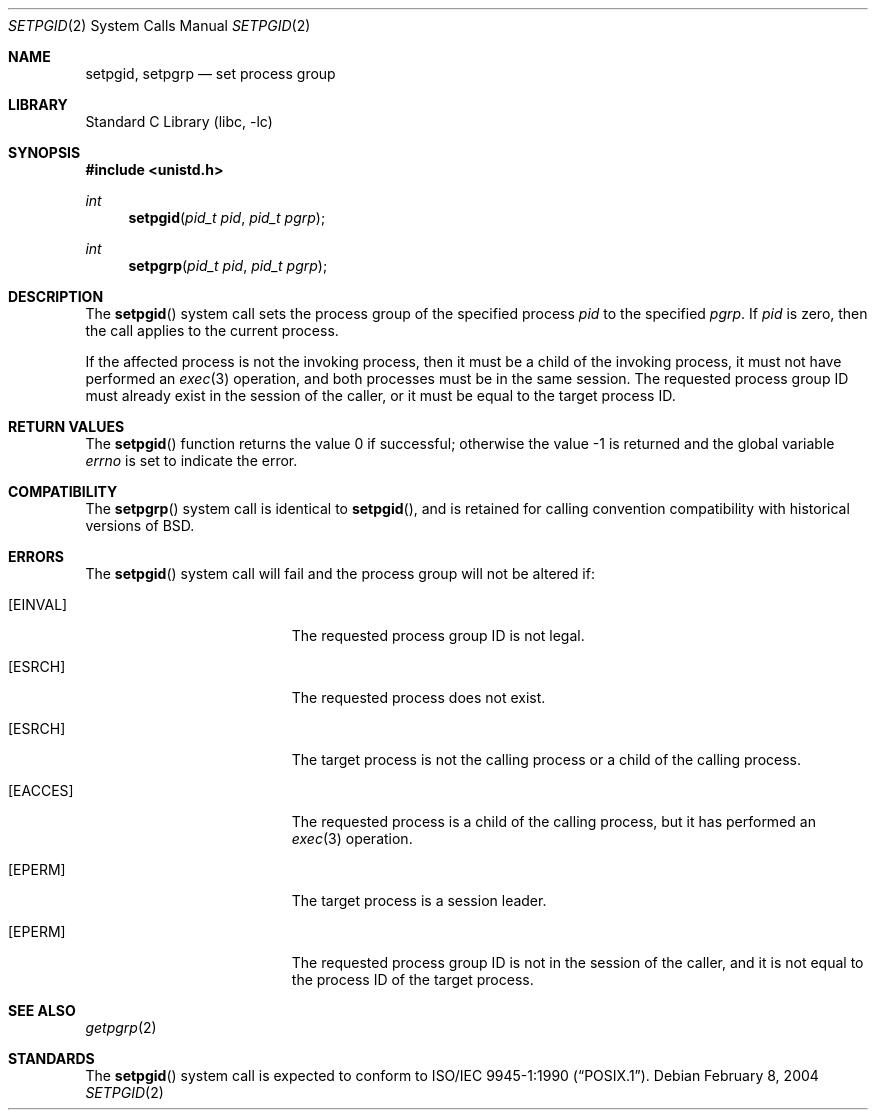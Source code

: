 .\" Copyright (c) 1980, 1991, 1993
.\"	The Regents of the University of California.  All rights reserved.
.\"
.\" Redistribution and use in source and binary forms, with or without
.\" modification, are permitted provided that the following conditions
.\" are met:
.\" 1. Redistributions of source code must retain the above copyright
.\"    notice, this list of conditions and the following disclaimer.
.\" 2. Redistributions in binary form must reproduce the above copyright
.\"    notice, this list of conditions and the following disclaimer in the
.\"    documentation and/or other materials provided with the distribution.
.\" 4. Neither the name of the University nor the names of its contributors
.\"    may be used to endorse or promote products derived from this software
.\"    without specific prior written permission.
.\"
.\" THIS SOFTWARE IS PROVIDED BY THE REGENTS AND CONTRIBUTORS ``AS IS'' AND
.\" ANY EXPRESS OR IMPLIED WARRANTIES, INCLUDING, BUT NOT LIMITED TO, THE
.\" IMPLIED WARRANTIES OF MERCHANTABILITY AND FITNESS FOR A PARTICULAR PURPOSE
.\" ARE DISCLAIMED.  IN NO EVENT SHALL THE REGENTS OR CONTRIBUTORS BE LIABLE
.\" FOR ANY DIRECT, INDIRECT, INCIDENTAL, SPECIAL, EXEMPLARY, OR CONSEQUENTIAL
.\" DAMAGES (INCLUDING, BUT NOT LIMITED TO, PROCUREMENT OF SUBSTITUTE GOODS
.\" OR SERVICES; LOSS OF USE, DATA, OR PROFITS; OR BUSINESS INTERRUPTION)
.\" HOWEVER CAUSED AND ON ANY THEORY OF LIABILITY, WHETHER IN CONTRACT, STRICT
.\" LIABILITY, OR TORT (INCLUDING NEGLIGENCE OR OTHERWISE) ARISING IN ANY WAY
.\" OUT OF THE USE OF THIS SOFTWARE, EVEN IF ADVISED OF THE POSSIBILITY OF
.\" SUCH DAMAGE.
.\"
.\"     @(#)setpgid.2	8.1 (Berkeley) 6/4/93
.\" $FreeBSD: src/lib/libc/sys/setpgid.2,v 1.16.10.1.6.1 2010/12/21 17:09:25 kensmith Exp $
.\"
.Dd February 8, 2004
.Dt SETPGID 2
.Os
.Sh NAME
.Nm setpgid ,
.Nm setpgrp
.Nd set process group
.Sh LIBRARY
.Lb libc
.Sh SYNOPSIS
.In unistd.h
.Ft int
.Fn setpgid "pid_t pid" "pid_t pgrp"
.Ft int
.Fn setpgrp "pid_t pid" "pid_t pgrp"
.Sh DESCRIPTION
The
.Fn setpgid
system call
sets the process group of the specified process
.Fa pid
to the specified
.Fa pgrp .
If
.Fa pid
is zero, then the call applies to the current process.
.Pp
If the affected process is not the invoking process, then it must be a
child of the invoking process, it must not have performed an
.Xr exec 3
operation, and both processes must be in the same session.
The requested process group ID must already exist in the session of
the caller, or it must be equal to the target process ID.
.Sh RETURN VALUES
.Rv -std setpgid
.Sh COMPATIBILITY
The
.Fn setpgrp
system call
is identical to
.Fn setpgid ,
and is retained for calling convention compatibility with historical
versions of
.Bx .
.Sh ERRORS
The
.Fn setpgid
system call
will fail and the process group will not be altered if:
.Bl -tag -width Er
.It Bq Er EINVAL
The requested process group ID is not legal.
.It Bq Er ESRCH
The requested process does not exist.
.It Bq Er ESRCH
The target process is not the calling process or
a child of the calling process.
.It Bq Er EACCES
The requested process is a child of the calling process,
but it has performed an
.Xr exec 3
operation.
.It Bq Er EPERM
The target process is a session leader.
.It Bq Er EPERM
The requested process group ID is not in the session of the caller,
and it is not equal to the process ID of the target process.
.El
.Sh SEE ALSO
.Xr getpgrp 2
.Sh STANDARDS
The
.Fn setpgid
system call is expected to conform to
.St -p1003.1-90 .
